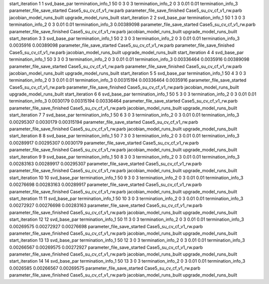 start_iteration 1  1  svd_base_par
termination_info_1 50 0 3 0 3
termination_info_2 0 3 0.01 0.01
termination_info_3 
parameter_file_save_started Case5_su_cv_cf_v1_rw.parb
parameter_file_save_finished Case5_su_cv_cf_v1_rw.parb
jacobian_model_runs_built
upgrade_model_runs_built
start_iteration 2  2  svd_base_par
termination_info_1 50 1 3 0 3
termination_info_2 0 3 0.01 0.01
termination_info_3  0.00389098
parameter_file_save_started Case5_su_cv_cf_v1_rw.parb
parameter_file_save_finished Case5_su_cv_cf_v1_rw.parb
jacobian_model_runs_built
upgrade_model_runs_built
start_iteration 3  3  svd_base_par
termination_info_1 50 2 3 0 3
termination_info_2 0 3 0.01 0.01
termination_info_3  0.0035916 0.00389098
parameter_file_save_started Case5_su_cv_cf_v1_rw.parb
parameter_file_save_finished Case5_su_cv_cf_v1_rw.parb
jacobian_model_runs_built
upgrade_model_runs_built
start_iteration 4  4  svd_base_par
termination_info_1 50 3 3 0 3
termination_info_2 0 3 0.01 0.01
termination_info_3  0.00336464 0.0035916 0.00389098
parameter_file_save_started Case5_su_cv_cf_v1_rw.parb
parameter_file_save_finished Case5_su_cv_cf_v1_rw.parb
jacobian_model_runs_built
upgrade_model_runs_built
start_iteration 5  5  svd_base_par
termination_info_1 50 4 3 0 3
termination_info_2 0 3 0.01 0.01
termination_info_3  0.00315194 0.00336464 0.0035916
parameter_file_save_started Case5_su_cv_cf_v1_rw.parb
parameter_file_save_finished Case5_su_cv_cf_v1_rw.parb
jacobian_model_runs_built
upgrade_model_runs_built
start_iteration 6  6  svd_base_par
termination_info_1 50 5 3 0 3
termination_info_2 0 3 0.01 0.01
termination_info_3  0.0030179 0.00315194 0.00336464
parameter_file_save_started Case5_su_cv_cf_v1_rw.parb
parameter_file_save_finished Case5_su_cv_cf_v1_rw.parb
jacobian_model_runs_built
upgrade_model_runs_built
start_iteration 7  7  svd_base_par
termination_info_1 50 6 3 0 3
termination_info_2 0 3 0.01 0.01
termination_info_3  0.00295307 0.0030179 0.00315194
parameter_file_save_started Case5_su_cv_cf_v1_rw.parb
parameter_file_save_finished Case5_su_cv_cf_v1_rw.parb
jacobian_model_runs_built
upgrade_model_runs_built
start_iteration 8  8  svd_base_par
termination_info_1 50 7 3 0 3
termination_info_2 0 3 0.01 0.01
termination_info_3  0.00289917 0.00295307 0.0030179
parameter_file_save_started Case5_su_cv_cf_v1_rw.parb
parameter_file_save_finished Case5_su_cv_cf_v1_rw.parb
jacobian_model_runs_built
upgrade_model_runs_built
start_iteration 9  9  svd_base_par
termination_info_1 50 8 3 0 3
termination_info_2 0 3 0.01 0.01
termination_info_3  0.00283163 0.00289917 0.00295307
parameter_file_save_started Case5_su_cv_cf_v1_rw.parb
parameter_file_save_finished Case5_su_cv_cf_v1_rw.parb
jacobian_model_runs_built
upgrade_model_runs_built
start_iteration 10  10  svd_base_par
termination_info_1 50 9 3 0 3
termination_info_2 0 3 0.01 0.01
termination_info_3  0.00276698 0.00283163 0.00289917
parameter_file_save_started Case5_su_cv_cf_v1_rw.parb
parameter_file_save_finished Case5_su_cv_cf_v1_rw.parb
jacobian_model_runs_built
upgrade_model_runs_built
start_iteration 11  11  svd_base_par
termination_info_1 50 10 3 0 3
termination_info_2 0 3 0.01 0.01
termination_info_3  0.00272927 0.00276698 0.00283163
parameter_file_save_started Case5_su_cv_cf_v1_rw.parb
parameter_file_save_finished Case5_su_cv_cf_v1_rw.parb
jacobian_model_runs_built
upgrade_model_runs_built
start_iteration 12  12  svd_base_par
termination_info_1 50 11 3 0 3
termination_info_2 0 3 0.01 0.01
termination_info_3  0.00269575 0.00272927 0.00276698
parameter_file_save_started Case5_su_cv_cf_v1_rw.parb
parameter_file_save_finished Case5_su_cv_cf_v1_rw.parb
jacobian_model_runs_built
upgrade_model_runs_built
start_iteration 13  13  svd_base_par
termination_info_1 50 12 3 0 3
termination_info_2 0 3 0.01 0.01
termination_info_3  0.00266567 0.00269575 0.00272927
parameter_file_save_started Case5_su_cv_cf_v1_rw.parb
parameter_file_save_finished Case5_su_cv_cf_v1_rw.parb
jacobian_model_runs_built
upgrade_model_runs_built
start_iteration 14  14  svd_base_par
termination_info_1 50 13 3 0 3
termination_info_2 0 3 0.01 0.01
termination_info_3  0.0026585 0.00266567 0.00269575
parameter_file_save_started Case5_su_cv_cf_v1_rw.parb
parameter_file_save_finished Case5_su_cv_cf_v1_rw.parb
jacobian_model_runs_built
upgrade_model_runs_built
